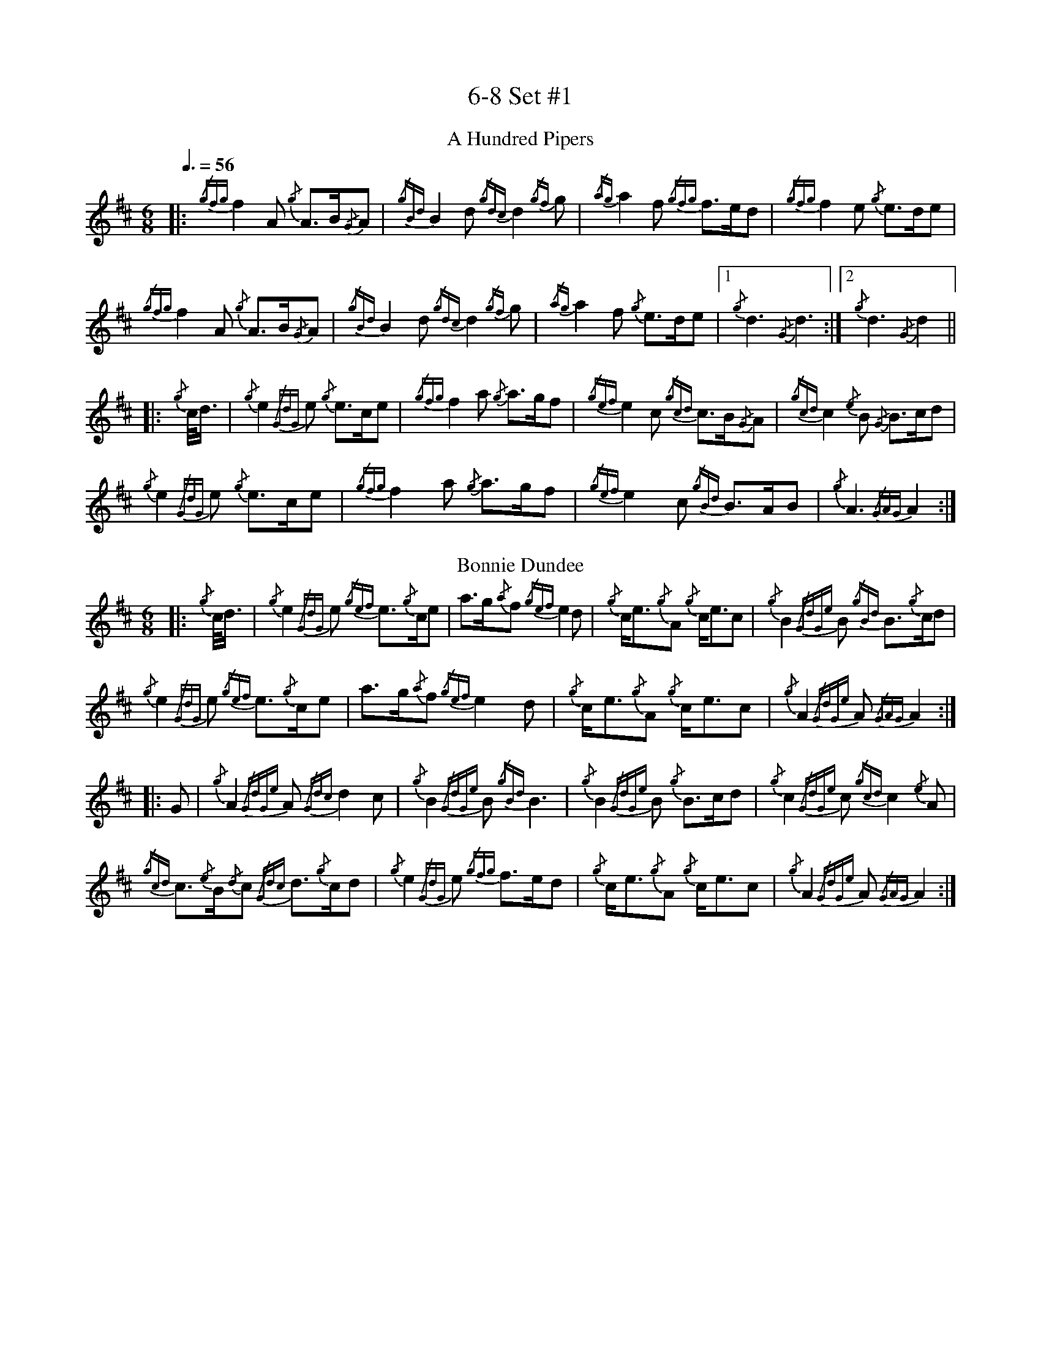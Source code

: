 %abc-2.2
% I:abc-include G:\Dropbox\pipin\Sutherland Tunes\SPB Tune Book 2018\sutherland.abh
%%linebreak !
%%MIDI program 109

X:1
T:6-8 Set #1
M:6/8
L:1/8
Q:3/8=56
K:D
T:A Hundred Pipers
|: {/gfg}f2A1 {/g}A3/2B/2{/G}A1|{/gBd}B2d1{/gdc}d2{/gf}g1|{/ag}a2f1 {/gfg}f3/2e/2d1|{/gfg}f2e1 {/g}e3/2d/2e1|!
{/gfg}f2A1 {/g}A3/2B/2{/G}A1|{/gBd}B2 d1{/gdc}d2{/gf}g1|{/ag}a2f1 {/g}e3/2d/2e1|1 {/g}d3{/G}d3 :|2 {/g}d3{/G}d2 ||!
|:{/g}c/4d3/4|{/g}e2{/GdG}e1 {/g}e3/2c/2e1|{/gfg}f2a1 {/g}a3/2g/2f1|{/gef}e2c1 {/gcd}c3/2B/2{/G}A1|{/gcd}c2{/e}B1 {/G}B3/2c/2d1|!
{/g}e2{/GdG}e1 {/g}e3/2c/2e1|{/gfg}f2a1 {/g}a3/2g/2f1|{/gef}e2c1 {/gBd}B3/2A/2B1|{/g}A3{/GAG}A2:|!
T:Bonnie Dundee
|:{/g}c/4d3/4|{/g}e2{/GdG}e1 {/gef}e3/2{/g}c/2e1|a3/2g/2{/a}f1 {/gef}e2d1|{/g}c/2e3/2{/g}A1 {/g}c/2e3/2c1|{/g}B2{/GdGe}B1 {/gBd}B3/2{/g}c/2d1|!
{/g}e2{/GdG}e1 {/gef}e3/2{/g}c/2e1|a3/2g/2{/a}f1{/gef}e2d1|{/g}c/2e3/2{/g}A1 {/g}c/2e3/2c1|{/g}A2{/GdGe}A1{/GAG}A2:|!
|:G1|{/g}A2{/GdGe}A1{/Gdc}d2c1|{/g}B2{/GdGe}B1{/gBd}B3|{/g}B2{/GdGe}B1 {/g}B3/2c/2d1|{/g}c2{/GdGe}c1{/gcd}c2{/e}A1|!
{/gcd}c3/2{/e}B/2{/d}c1 {/Gdc}d3/2{/g}c/2d1|{/g}e2{/GdG}e1 {/gfg}f3/2e/2d1|{/g}c/2e3/2{/g}A1 {/g}c/2e3/2c1|{/g}A2{/GdGe}A1{/GAG}A2:|

X:2
T:2019 Competition Set
C:Traditional
R:March
M:4/4
L:1/8
Q:1/4=56
K:D
T:Mrs. MacLeod Of Raasay
{/gAGAG}A2{/ag}a3/2g/2 {/fg}f1e1 {/g}f1a1|{/fg}f1e1 {/gcd}c1{/e}B1 {/g}c2{/GdGe}c1e1|{/gAGAG}A2{/ag}a3/2g/2 {/fg}f1e1 {/g}f1a1|{/fg}f1e1 {/gcd}c1{/e}A1 {/g}B2{/GdGe}B1e1|!
{/gAGAG}A2{/ag}a3/2g/2 {/fg}f1e1 {/g}f1a1|{/fg}f1e1 {/gcd}c1{/e}B1 {/g}c2{/GdGe}c1e1|{/gfg}f3/2e/2 {/g}f1a1{/fg}f2{/g}e1{/g}f3/4g/4|{/ag}a3/2f/2 {/gef}e1c1 {/gcd}c1{/e}B1 {/GdG}B1e1||!
{/gAGAG}A2{/gcd}c1{/e}A1 {/gef}e1A1 {/gcd}c1a1|{/gfg}f1e1 {/gcd}c1{/e}B1{/g}c2{/GdGe}c1e1|{/gAGAG}A2 {/gcd}c1{/e}A1 {/gef}e1A1 {/gcd}c1a1|{/fg}f1e1 {/gcd}c1{/e}A1 {/g}B2{/GdGe}B1e1|!
{/gAGAG}A2{/gcd}c1{/e}A1 {/gef}e1A1 {/gcd}c1a1|{/gfg}f1e1 {/gcd}c1{/e}B1{/g}c2{/GdGe}c1e1|{/gfg}f3/2e/2 {/g}f1a1 {/fg}f2{/g}e1{/g}f3/4g/4|{/ag}a3/2f/2 {/gef}e1c1 {/gcd}c1{/e}B1 {/GdG}B|]!
T:The Piper's Cave
M:2/4
|:{/gce} c/>B/ |{/g} A2{/GAG} A>B |{/GdG} cf{/e} fa/>f/ | {/gef} ec{/gce} c{/g}B/4{/d}A3/4 |!
{/gce} c{/g}B{/GdGe} B{/gce}c/>B/ |{/g} A2{/GAG} A>B | {/GdG} cf{/e} fa/>f/ |{/gef} e>c{/g} B{/gce}c/>B/ |{/g} A2{/GAG} A :|!
{/gf} g | {/ag} af{/gfg} f{/g}e/>f/ |{/ag} ac{/GdG} ca/>f/ |{/gef} ec{/gce} c{/g}B/4{/d}A3/4 | {/gce} c{/g}B{/GdGe} B{/gf}g |!
{/ag} af{/gfg} f{/g}e/>f/ |{/ag} ac{/GdG} ca/>f/ | {/gef} e>c{/g} B{/gce}c/>B/ |{/g} A2{/GAG} A{/gf}g |!
{/ag} af{/gfg} f{/g}e/>f/ | {/ag} ac{/GdG} ca/>f/ |{/gef} ec{/gce} c{/g}B/4{/d}A3/4 |{/gce} c{/g}B{/GdGe} B{/gce}c/>B/ |!
{/g} A2{/GAG} A>B |{/GdG} cf{/e} fa/>f/ |{/gef} e>c{/g} B{/gce}c/>B/ |{/g} A2{/GAG} A |]!
T:Walter Douglas, MBE
M:2/4
|: e |{/g} A2{/GdGe} A{/gf}g |{/ef} ed{/g} e>f |{/gf} g>e{/Gdc} dg | {/Bd} B{/e}A{/gBd} B{/e}G |!
{/g} A2{/GdGe} A{/gf}g |{/ef} ed{/g} e>f |{/gf} g>e{/Gdc} d{/e}B | {/gef} e{/g}A{/GAG} A :|!
|:{/ag} a | e>f{/gf} ga | {/ef} ed{/g} e>f |{/gf} g>e{/Gdc} dg | {/Bd} B{/e}A{/gBd} B{/e}G |!
|1{/g} e>f{/gf} ga |{/ef} ed{/g} e>f | {/gf} g>e{/Gdc} d{/e}B | {/gef} e{/g}A{/GAG} A :|!
|2{/g} A2{/GdGe} A{/gf}g |{/ef} ed{/g} e>f |{/gf} g>e{/Gdc} d{/e}B | {/gef} e{/g}A{/GAG} A |]!

X:3
T:2-4 Set #1
C:Traditional (RSPBA setting)
M:2/4
L:1/8
Q:1/4=84
K:D
T:Teribus
|:A2|{/Gdc}d2{/e}A2 {/Gdc}d3e1|{/g}f2a2 {/fg}f2d2|{/gf}g3f1 {/gef}e3d1|{/gcd}c2e2 {/gcd}c2{/e}A2|!
{/Gdc}d2{/e}A2 {/Gdc}d3e1|{/g}f2a2 {/gf}f2d2|{/gf}g3f1 {/gef}e2a2|{/gfg}f2d2 {/gdG}d2:|!
|: {/gf}g2 | a4{/GdG}a3g1|{/fg}f2a2 {/fg}f2d2|{/gf}g3f1 {/gef}e3d1|{/gcd}c2e2 {/gcd}c2{/e}A2|!
[1 a4{/GdG}a3g1|{/fg}f2a2 {/fg}f2d2|{/gf}g3f1 {/gef}e2a2|{/gfg}f2d2 {/gdG}d2:|!
[2 {/Gdc}d2{/e}A2 {/Gdc}d3e1|{/g}f2a2 {/gf}f2d2|{/gf}g3f1 {/gef}e2a2|{/gfg}f2d2 {/gdG}d2 |]!
T:The Brown Haired Maiden
|:A2|{/Gdc}d3c1 {/gBd}B2{/e}A2|{/Gdc}d4 {/e}A3B1|{/Gdc}d3e1 {/gf}g2f2|{/gfg}f2e2 {/A}e2{/gf}g2|!
   {/a}f1a3 {/fg}f2a2|{/AGAG}A4{/Gdc}d3e1|{/g}f4{/gf}g2{/a}e2|{/Gdc}d4{/gdG}d2:|!
|: {/gf}g2 | {/a}f1a3 {/fg}f2a2|{/AGAG}A4{/Gdc}d3e1|{/g}f2d2 {/gf}g2f2|{/gfg}f2e2 {/A}e2{/gf}g2|!
[1 {/a}f1a3 {/fg}f2a2|{/AGAG}A4{/Gdc}d3e1|{/g}f4{/gf}g2{/a}e2|{/Gdc}d4{/gdG}d2:|!
[2 {/ag}a3g {/fg}f2a2|{/AGAG}A4{/Gdc}d3e1|{/g}f4{/gf}g2{/a}e2|{/Gdc}d4{/gdG}d2|]!

X:4
T:Patriotic Set
M:4/4
L:1/8
Q:1/4=84
K:D
T:Caissons Go Rolling Along
|:{/g}e1c1|{/gef}e2{/g}e1c1 {/gef}e2{/g}e1c1 | {/g}e3/2f/2 {/g}e1c1 {/gef}e2{/g}c1d1 | {/gef}e1d1- d1B1 {/gef}e1d1- d1B1 | {/G}A4{/GAG}A2:|!
e{/A}e|a2{/g}a2 {/ef}e2-e2| {/g}f3/2g/2 a1f1 {/gef}e2-e2 | a1{/g}a1- a1g1 {/a}f2{/gf}g1a1 | {/f}g2{/a}f2{/g}e3{/A}e|!
a2{/g}a2{/ef}e2-e2|{/g}f3/2g/2 a1f1{/gef}e2{/g}c1d1|{/gef}e1d1- d1B1 {/gef}e1d1- d1B1 | {/G}A4{/GAG}A2 |]!
T:Marine Corps Hymn
|:{/g}A1{/d}c1| \
{/gef}e2{/A}e2{/gef}e2{/A}e2 |{/gef}e3a1{/ef}e2c1d1|{/gef}e2{/A}e2{/gde}d1B3 |{/G}A4{/GAG}A2:|!
a1g1 |\
{/fg}f2d2{/g}f2d2|{/gef}e3c1{/gef}e2a1g1|{/fg}f2d2{/g}f1a3 |{/ef}e4{/A}e2 |!
{/g}A1{/d}c1| {/gef}e2{/A}e2{/gef}e2{/A}e2 |{/gef}e3a1{/ef}e2c1d1|{/gef}e2{/A}e2{/gde}d1B3 |{/G}A4{/GAG}A2 |]!
T:Anchors Aweigh
|:{/gAd}A4{/g}c2e2 |{/gfg}f3c1{/g}f4 |{/Gdc}d4{/gef}e2A2 |{/Gdc}d4-d4 |!
[1  {/gBd}B4 {/Gdc}d2B2 |{/gAd}A2B2 {/g}c2{/Gdc}d2 |{/g}G2{/d}B2{/gef}e2d2 |{/gcd}c2{/g}A2{/gfg}f2{/g}e2 :|!
[2  {/gBd}B4 {/Gdc}d2B2 |{/gAd}A2B2 {/g}c2{/Gdc}d2 |{/g}f3/2A/2 {/g}G1{/d}A1 {/g}e3/2A/2 {/g}G1{/d}A1 |{/Gdc}d4{/gdG}d4 |]!
T:Semper Paratus
e2 | {/g} A2{/d} A2{/e} AG{/g} Ad |{/g} (e2 e4){/A} e2 |{/gfg} (f2 f)e{/Gdc} d2 f2 | 
{/gef} (e2 e4){/g} c2 |! 
{/Gdc} (d2 d)c{/gBd} B2 e2 | {/gcd} c2 B2{/G} A2 c2 |{/g} B2 e2 d2 f2 | {/g} e8 ||!
{/g} A2{/d} A2{/e} AG{/g} Ad |{/g} ((e2 e4)){/A} e2 |{/gfg} (f2 f)e{/Gdc} d2 f2 | {/gef} (e2 e4){/g} c2 |!
{/Gdc} (d2 d)c{/gBd} B2 e2 |{/gcd} c2 B2{/G} A2 B2 |{/g} c(ee)c{/g} A2 B2 | {/G} A4{/GAG} A2 |]!

X:5
T:Traditional Set
C:Traditional
M:4/4
L:1/8
Q:1/4=56
K:D
T:Scotland the Brave
{/g}A2{/GdGe}A3/2B/2 {/gcd}c1{/e}A1 {/gcd}c1e1|{/ag}a2{/g}a2 {/GdG}a1e1 {/gcd}c1{/e}A1|{/Gdc}d2{/g}f3/2d/2 {/gcd}c1e1 {/gcd}c1{/e}A1|{/gBd}B2{/g}e2{/A}e3/2f/2 {/g}e3/4d/4c3/4B/4|!
{/g}A2{/GdGe}A3/2B/2 {/gcd}c1{/e}A1 {/gcd}c1e1|{/ag}a2{/g}a2{/GdG}a1e1 {/gcd}c1{/e}A1|{/Gdc}d2{/g}f3/2d/2 {/gcd}c1e1 {/gcd}c1{/e}A1|{/gBd}B2{/g}A3/2B/2{/G}A2{/gcd}c1e1|!
{/ag}a2{/g}a2{/GdG}a1e1 {/gce}c1{/e}A1|{/ag}a2{/g}a2{/GdG}a1e1 {/gcd}c1e1| {/ag}a2 {/g}a3/2g/2 {/a}f2{/ag}a3/2g/2 | {/a}fa {/f}gf {/gef}ed {/gcd}cB|!
{/g}A2{/GdGe}A3/2B/2 {/gcd}c1{/e}A1 {/gcd}c1e1|{/ag}a2{/g}a2{/GdG}a1e1 {/gcd}c1{/e}A1|{/Gdc}d2{/g}f3/2d/2 {/gcd}c1e1 {/gcd}c1{/e}A1|{/gBd}B2{/g}A3/2B/2{/G}A3|]
T:Rowan Tree
{/g}A3/2B/2|{/GdG}c3{/d}c1{/gcd}c2B2|{/gcd}c1e3{/A}e2a2|{/fg}f3e1{/g}f2a2|{/fg}f2e2{/A}e2{/g}A3/2B/2|!
{/GdG}c3{/d}c1{/gcd}c2B2|{/gcd}c1e3{/g}f3e1|{/gef}e1c3{/gBd}B3{/G}A1|{/g}A4{/GAG}A3||!
e1 |{/A}e3a1{/g}a3g1|{/a}g2f2{/e}f2{/ag}a2|{/ef}e3f1 {/g}f1e1 {/g}d1c1|{/gcd}c4{/gBd}B2 A3/2B/2|!
{/GdG}c3{/d}c1{/gcd}c2B2|{/gcd}c1e3{/g}f3e1|{/gef}e1c3{/gBd}B3{/G}A1|{/g}A4{/GAG}A2|]!
T:The Battle of Waterloo
{/g}ed/4B3/4 | 
{/g}A2 {/GdGe}AB {/gAd}AG {/g}GA | {/GdG}c3/2d/2 {/g}ec {/Gdc}d2 {/g}ef/4g3/4 | {/ag}a3/2g/2 {/a}ed {/gef}e3/2d/2 {/gBd}BA | {/g}G3/2{/d}G/2 {/e}GA {/gGd}G2 {/g}ed/4B3/4 |!
{/g}A2 {/GdGe}AB {/gAd}AG {/g}GA | {/GdG}c3/2d/2 {/g}ec {/Gdc}d2 {/g}ef/4g3/4 | {/ag}a3/2g/2 {/a}ed {/gef}e3/2d/2 {/gBd}B{/e}G | {/g}A4 {/GAG}A2  ||!
{/gf}g2| {/ag}a3/2g/2 {/a}ed {/g}c2 {/GdG}e3/2f/2 | {/gf}g3/2a/2 {/f}ge {/gf}g2 {/a}ef/4g3/4 | {/ag}a3/2g/2 {/a}ed {/gef}e3/2d/2 {/gBd}BA | {/g}G3/2{/d}G/2 {/e}GA {/gGd}G2 {/g}ed/4B3/4|!
{/g}A2 {/GdGe}AB {/gAd}AG {/g}GA | {/GdG}c3/2d/2 {/g}ec {/Gdc}d2 {/g}ef/4g3/4 | {/ag}a3/2g/2 {/a}ed {/gef}e3/2d/2 {/gBd}B{/e}G | {/g}A4 {/GAG}A2  ]!

X:6
T:Irish Set
C:Traditional
M:4/4
L:1/8
Q:1/4=56
K:D
T:Minstrel Boy
|: e1 |{/AGAG}A3B1 {/Gdc}d1c1 {/gBd}B1{/e}A1|{/gcd}c2e2{/ag}a2g1a1|{/fg}f2{/g}e2{/g}c2{/GdG}e1c1 |1 {/gBd}B4{/G}A3 :|2  {/gBd}B4{/G}A2 |!
{/gcd}c1e1 |{/ag}a2{/f}g2{/a}f2{/gf}g1a1|{/f}g2f2{/gef}e3{/A}e1|{/g}f3c1{/GdG}c3e1|{/g}f2{/GdG}f1g1a2{/g}a2|!
{/AGAG}A3B1 {/Gdc}d1c1 {/gBd}B1{/e}A1|{/gcd}c2e2{/ag}a2g1a1|{/fg}f2{/g}e2{/g}c2{/GdG}e1c1|{/gBd}B4{/G}A2|]!
T:Wearing of the Green
|:{/g}A3/2B/2|{/GdG}c2 {/gcd}c1{/e}B1 {/gcd}c1e1 {/A}e1c1 | {/gcd}c1{/e}B1 {/gBd}B1{/e}A1{/gBd}B2{/gcd}c1e1|{/gfg}f1d1 {/ag}a3/2g/2 {/fg}f1e1 {/gcd}c1{/e}A1|{/gBd}B1{/e}A1 {/GAG}A3/2B/2{/G}A2:|!
a3/2g/2|
{/fg}f1e1 {/A}e1c1 {/gef}e1c1 {/g}A3/2B/2|{/gcd}c1{/e}B1 {/gcd}c1d1{/gcd}c2{/ag}a3/2g/2|{/fg}f1e1 {/A}e1c1 {/gef}e1c1 {/g}A3/2B/2|{/gcd}c1{/e}B1 {/gBd}B3/2c/2{/gBd}B2{/g}A3/2B/2|!
{/GdG}c2 {/gcd}c1{/e}B1 {/gcd}c1e1 {/A}e1c1|{/gcd}c1{/e}B1 {/gBd}B1{/e}A1{/gBd}B2{/gcd}c1e1|{/gfg}f1d1 {/ag}a3/2g/2 {/fg}f1e1 {/gcd}c1{/e}A1|{/gBd}B1{/e}A1 {/GAG}A3/2B/2 {/G}A3|]!
T:Twenty Men from Dublin
|: e1| \
{/g}A3{/d}B1{/G}A2{/Gdc}d2|{/gfg}f3{/g}e1{/Gdc}d4|{/gBd}B3c1 {/gef}e1d1 {/gcd}c1{/e}B1|{/G}A4{/GAG}A4|!
{/g}A3{/d}B1{/G}A2{/Gdc}d2|{/gfg}f3{/g}e1{/Gdc}d4|{/gef}e3f1 {/gf}g1e1 {/gcd}c1{/e}A1|{/Gdc}d4{/gdG}d4||!
{/gf}g2{/a}f2{/gef}e2{/AGAG}A2|{/gfg}f3{/g}e1{/Gdc}d4|{/gBd}B3c1 {/gef}e1d1 {/gcd}c1{/e}B1|{/G}A4{/GAG}A4|!
{/g}A3{/d}B1{/G}A2{/Gdc}d2|{/gfg}f3{/g}e1{/Gdc}d4|{/gef}e3f1 {/gf}g1e1 {/gcd}c1{/e}A1|{/Gdc}d4{/gdG}d3:|]

X:7
T:Retreat Set #1
M:3/4
L:1/8
Q:1/4=56
K:D
T:Castle Dangerous
|:{/Gdc}d3/2e/2 {/gfg}f2{/ag}a2 |{/fg}f1d1 {/g}G2{/d}B2|{/g}d3/2B/2 {/G}A2{/Gdc}d2|{/g}f1a1{/ef}e2-e2|!
{/Gdc}d3/2e/2 {/gfg}f2{/ag}a2 |{/fg}f1d1{/g}G2{/d}B2|{/g}d3/2B/2 {/G}A2{/gfg}f2|{/gf}g1c1{/Gdc}d2{/gdG}d2:|!
|:{/g}f3/2g/2{/ag}a2{/fg}f1a1   |{/fg}f1d1{/g}G2{/d}B2|{/g}d3/2B/2{/G}A2{/Gdc}d2|{/g}f1a1{/ef}e2-e2|!
[1 {/g}f3/2g/2{/ag}a2{/fg}f1a1    |{/fg}f1d1{/g}G2{/d}B2|{/g}d3/2B/2{/G}A2{/gfg}f2|{/gf}g1c1{/Gdc}d2{/gdG}d2:|!
[2  {/Gdc}d3/2e/2 {/gfg}f2{/ag}a2 |{/fg}f1d1{/g}G2{/d}B2|{/g}d3/2B/2 {/G}A2{/gfg}f2|{/gf}g1c1{/Gdc}d2{/gdG}d2|]!
T:Dream Valley of Glendaruel
|:{/g}A3/2B/2{/Gdc}d2{/G}A2|{/g}f3/2g/2{/ag}a2{/Gdc}d2|{/g}e3/2f/2{/gf}g3B1|{/g}f1d1 {/g}f1g3/4f/4{/g}e2|!
  {/g}f3/2e/2 {/Gdc}d1f1{/AGAG}A2|{/ag}a3/2g/2 {/a}f1a1{/Gdc}d2|{/g}d3/2c/2{/gBd}B2{/g}G1{/gf}g1|{/a}e3/2c/2{/Gdc}d4:|!
|:{/g}f3/2g/2{/ag}a2{/Gdc}d2|{/gf}g1f1{/gfg}f2{/g}e2|{/g}f3/2g/2{/ag}a2{/Gdc}d3/2c/2|{/gBd}B1e1 {/gcd}c2{/G}A2|!
  {/g}f3/2e/2 {/Gdc}d1f1{/AGAG}A2|{/ag}a3/2g/2 {/a}f1a1{/Gdc}d2 |{/g}d3/2c/2{/gBd}B2{/g}G1{/gf}g1 |  {/a}e3/2c/2{/Gdc}d4 :|]!

X:8
T:Retreat Set #2
C:J. MacLeod
L:1/8
M:3/4
Q:1/4=56
K:D
T:Green Hills of Tyrol
|:{/g}A3/2B/2{/GdG}c2{/gcd}c1{/e}A1|{/g}c1{/Gdc}d1{/gef}e2{/A}e1f1|{/gcd}c1f1 {/gef}e3/2c/2{/g}B2|{/GdGe}B1f1 {/gef}e3/2c/2{/G}A2|!
{/g}A3/2B/2{/GdG}c2{/gcd}c1{/e}A1|{/g}c1{/Gdc}d1{/gef}e2{/A}e1f1|{/gcd}c1f1 {/gef}e3/2c/2{/g}B2|{/GdGe}B1A1 {/gcd}c3/2B/2{/G}A2:|!
|:{/gcd}c1e1{/ag}a2{/g}a2|{/f}g1f1 {/gfg}f1e1{/A}e2|{/g}e3/2f/2 {/gef}e1d1{/gdG}d2|{/g}d3/2e/2 {/gde}d1c1{/GdG}c2|!
{/gcd}c1e1{/ag}a2{/g}a2|{/f}g1f1 {/gfg}f1e1{/A}e2|{/g}e3/2f/2{/gef}e2{/A}e3/2d/2|{/g}c3/2d/2{/gef}e2{/A}e2:|!
T:When the Battle's O'er
|:{/g}A3/2B/2{/GdG}c2{/ag}a2|{/fg}f1e1{/gcd}c2{/G}A2|{/g}A3/2B/2{/GdG}c2 {/gef}e3/2c/2|{/gBd}B1{/G}A1{/GdG}B4|!
{/g}A3/2B/2{/GdG}c2{/ag}a2|{/fg}f1e1{/gcd}c2{/G}A2|{/g}A3/2B/2{/GdG}c2{/gef}e3/2c/2|{/g}B3/2c/2{/G}A4:|!
|:
{/gef}e3/2c/2{/gBd}B2{/G}A2|{/ag}a3/2g/2{/fg}f2{/g}e2|{/g}A3/2B/2{/GdG}c2{/gef}e3/2c/2|{/gBd}B1{/G}A1{/GdG}B4|!
{/gef}e3/2c/2{/gBd}B2{/G}A2|{/ag}a3/2g/2{/fg}f2{/g}e2|{/g}A3/2B/2{/GdG}c2{/gef}e3/2c/2|{/g}B3/2c/2{/G}A4:|
